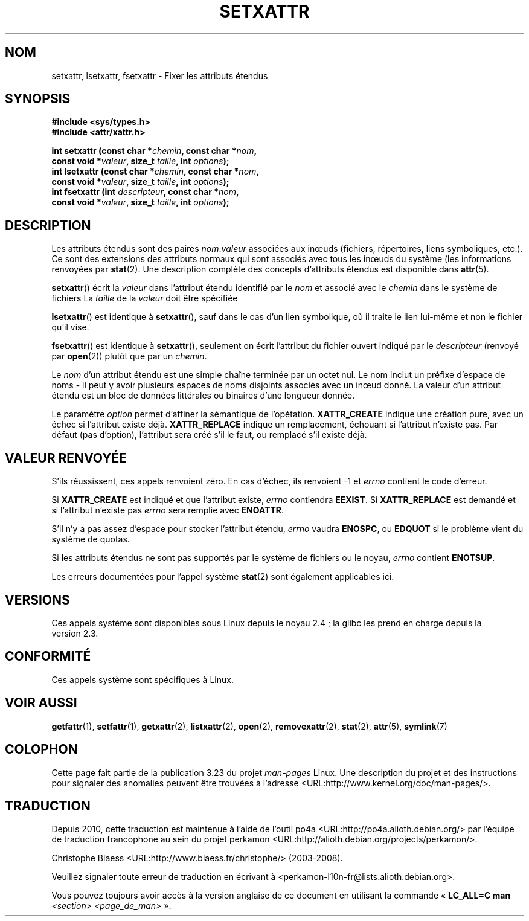 .\"
.\" Extended attributes system calls manual pages
.\"
.\" Copyright (C) Andreas Gruenbacher, February 2001
.\" Copyright (C) Silicon Graphics Inc, September 2001
.\"
.\" This is free documentation; you can redistribute it and/or
.\" modify it under the terms of the GNU General Public License as
.\" published by the Free Software Foundation; either version 2 of
.\" the License, or (at your option) any later version.
.\"
.\" The GNU General Public License's references to "object code"
.\" and "executables" are to be interpreted as the output of any
.\" document formatting or typesetting system, including
.\" intermediate and printed output.
.\"
.\" This manual is distributed in the hope that it will be useful,
.\" but WITHOUT ANY WARRANTY; without even the implied warranty of
.\" MERCHANTABILITY or FITNESS FOR A PARTICULAR PURPOSE.  See the
.\" GNU General Public License for more details.
.\"
.\" You should have received a copy of the GNU General Public
.\" License along with this manual; if not, write to the Free
.\" Software Foundation, Inc., 59 Temple Place, Suite 330, Boston, MA 02111,
.\" USA.
.\"
.\"*******************************************************************
.\"
.\" This file was generated with po4a. Translate the source file.
.\"
.\"*******************************************************************
.TH SETXATTR 2 "31 décembre 2001" Linux "Manuel du programmeur Linux"
.SH NOM
setxattr, lsetxattr, fsetxattr \- Fixer les attributs étendus
.SH SYNOPSIS
.fam C
.nf
\fB#include <sys/types.h>\fP
\fB#include <attr/xattr.h>\fP
.sp
\fBint setxattr (const char\ *\fP\fIchemin\fP\fB, const char\ *\fP\fInom\fP\fB,\fP
\fB              const void\ *\fP\fIvaleur\fP\fB, size_t \fP\fItaille\fP\fB, int \fP\fIoptions\fP\fB);\fP
\fBint lsetxattr (const char\ *\fP\fIchemin\fP\fB, const char\ *\fP\fInom\fP\fB,\fP
\fB               const void\ *\fP\fIvaleur\fP\fB, size_t \fP\fItaille\fP\fB, int \fP\fIoptions\fP\fB);\fP
\fBint fsetxattr (int \fP\fIdescripteur\fP\fB, const char\ *\fP\fInom\fP\fB,\fP
\fB               const void\ *\fP\fIvaleur\fP\fB, size_t \fP\fItaille\fP\fB, int \fP\fIoptions\fP\fB);\fP
.fi
.fam T
.SH DESCRIPTION
Les attributs étendus sont des paires \fInom\fP:\fIvaleur\fP associées aux inœuds
(fichiers, répertoires, liens symboliques, etc.). Ce sont des extensions des
attributs normaux qui sont associés avec tous les inœuds du système (les
informations renvoyées par \fBstat\fP(2). Une description complète des concepts
d'attributs étendus est disponible dans \fBattr\fP(5).
.PP
\fBsetxattr\fP()  écrit la \fIvaleur\fP dans l'attribut étendu identifié par le
\fInom\fP et associé avec le \fIchemin\fP dans le système de fichiers La \fItaille\fP
de la \fIvaleur\fP doit être spécifiée
.PP
\fBlsetxattr\fP()  est identique à \fBsetxattr\fP(), sauf dans le cas d'un lien
symbolique, où il traite le lien lui\-même et non le fichier qu'il vise.
.PP
\fBfsetxattr\fP()  est identique à \fBsetxattr\fP(), seulement on écrit l'attribut
du fichier ouvert indiqué par le \fIdescripteur\fP (renvoyé par \fBopen\fP(2))
plutôt que par un \fIchemin\fP.
.PP
Le \fInom\fP d'un attribut étendu est une simple chaîne terminée par un octet
nul. Le nom inclut un préfixe d'espace de noms \- il peut y avoir plusieurs
espaces de noms disjoints associés avec un inœud donné. La valeur d'un
attribut étendu est un bloc de données littérales ou binaires d'une longueur
donnée.
.PP
Le paramètre \fIoption\fP permet d'affiner la sémantique de
l'opétation. \fBXATTR_CREATE\fP indique une création pure, avec un échec si
l'attribut existe déjà. \fBXATTR_REPLACE\fP indique un remplacement, échouant
si l'attribut n'existe pas. Par défaut (pas d'option), l'attribut sera créé
s'il le faut, ou remplacé s'il existe déjà.
.SH "VALEUR RENVOYÉE"
S'ils réussissent, ces appels renvoient zéro. En cas d'échec, ils renvoient
\-1 et \fIerrno\fP contient le code d'erreur.
.PP
Si \fBXATTR_CREATE\fP est indiqué et que l'attribut existe, \fIerrno\fP contiendra
\fBEEXIST\fP. Si \fBXATTR_REPLACE\fP est demandé et si l'attribut n'existe pas
\fIerrno\fP sera remplie avec \fBENOATTR\fP.
.PP
S'il n'y a pas assez d'espace pour stocker l'attribut étendu, \fIerrno\fP
vaudra \fBENOSPC\fP, ou \fBEDQUOT\fP si le problème vient du système de quotas.
.PP
Si les attributs étendus ne sont pas supportés par le système de fichiers ou
le noyau, \fIerrno\fP contient \fBENOTSUP\fP.
.PP
Les erreurs documentées pour l'appel système \fBstat\fP(2)  sont également
applicables ici.
.SH VERSIONS
Ces appels système sont disponibles sous Linux depuis le noyau\ 2.4\ ; la
glibc les prend en charge depuis la version\ 2.3.
.SH CONFORMITÉ
.\" .SH AUTHORS
.\" Andreas Gruenbacher,
.\" .RI < a.gruenbacher@computer.org >
.\" and the SGI XFS development team,
.\" .RI < linux-xfs@oss.sgi.com >.
.\" Please send any bug reports or comments to these addresses.
Ces appels système sont spécifiques à Linux.
.SH "VOIR AUSSI"
\fBgetfattr\fP(1), \fBsetfattr\fP(1), \fBgetxattr\fP(2), \fBlistxattr\fP(2), \fBopen\fP(2),
\fBremovexattr\fP(2), \fBstat\fP(2), \fBattr\fP(5), \fBsymlink\fP(7)
.SH COLOPHON
Cette page fait partie de la publication 3.23 du projet \fIman\-pages\fP
Linux. Une description du projet et des instructions pour signaler des
anomalies peuvent être trouvées à l'adresse
<URL:http://www.kernel.org/doc/man\-pages/>.
.SH TRADUCTION
Depuis 2010, cette traduction est maintenue à l'aide de l'outil
po4a <URL:http://po4a.alioth.debian.org/> par l'équipe de
traduction francophone au sein du projet perkamon
<URL:http://alioth.debian.org/projects/perkamon/>.
.PP
Christophe Blaess <URL:http://www.blaess.fr/christophe/> (2003-2008).
.PP
Veuillez signaler toute erreur de traduction en écrivant à
<perkamon\-l10n\-fr@lists.alioth.debian.org>.
.PP
Vous pouvez toujours avoir accès à la version anglaise de ce document en
utilisant la commande
«\ \fBLC_ALL=C\ man\fR \fI<section>\fR\ \fI<page_de_man>\fR\ ».
